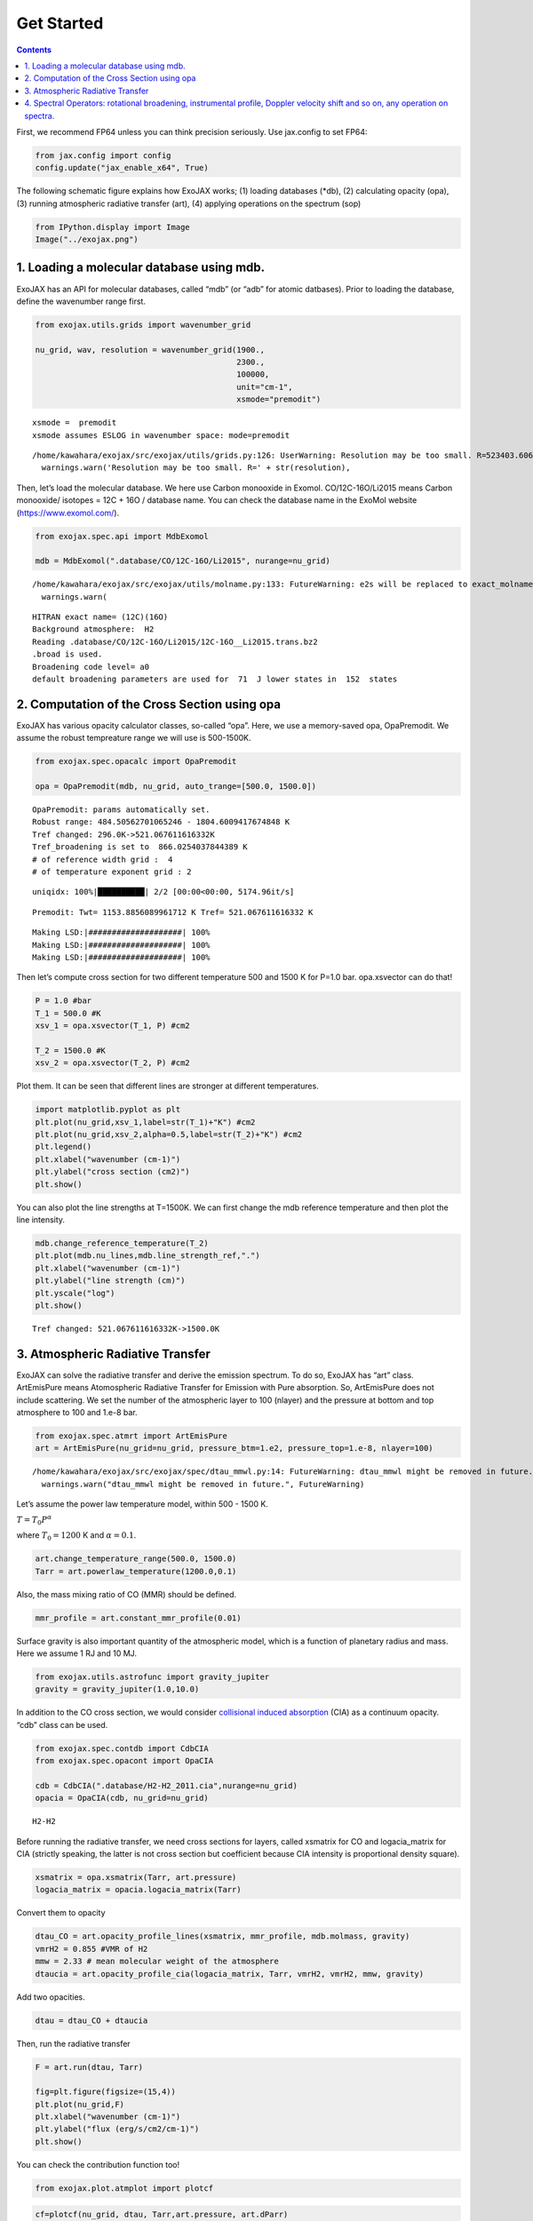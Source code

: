 Get Started
===========

.. contents::
    :depth: 2


First, we recommend FP64 unless you can think precision seriously. Use
jax.config to set FP64:

.. code:: ipython3

    from jax.config import config
    config.update("jax_enable_x64", True)

The following schematic figure explains how ExoJAX works; (1) loading
databases (*db), (2) calculating opacity (opa), (3) running atmospheric
radiative transfer (art), (4) applying operations on the spectrum (sop)

.. code:: ipython3

    from IPython.display import Image
    Image("../exojax.png")




.. image:: get_started_files/get_started_4_0.png



1. Loading a molecular database using mdb.
------------------------------------------

ExoJAX has an API for molecular databases, called “mdb” (or “adb” for
atomic datbases). Prior to loading the database, define the wavenumber
range first.

.. code:: ipython3

    from exojax.utils.grids import wavenumber_grid
    
    nu_grid, wav, resolution = wavenumber_grid(1900.,
                                               2300.,
                                               100000,
                                               unit="cm-1",
                                               xsmode="premodit")



.. parsed-literal::

    xsmode =  premodit
    xsmode assumes ESLOG in wavenumber space: mode=premodit


.. parsed-literal::

    /home/kawahara/exojax/src/exojax/utils/grids.py:126: UserWarning: Resolution may be too small. R=523403.606697253
      warnings.warn('Resolution may be too small. R=' + str(resolution),


Then, let’s load the molecular database. We here use Carbon monooxide in
Exomol. CO/12C-16O/Li2015 means Carbon monooxide/ isotopes = 12C + 16O /
database name. You can check the database name in the ExoMol website
(https://www.exomol.com/).

.. code:: ipython3

    from exojax.spec.api import MdbExomol
    
    mdb = MdbExomol(".database/CO/12C-16O/Li2015", nurange=nu_grid)



.. parsed-literal::

    /home/kawahara/exojax/src/exojax/utils/molname.py:133: FutureWarning: e2s will be replaced to exact_molname_exomol_to_simple_molname.
      warnings.warn(


.. parsed-literal::

    HITRAN exact name= (12C)(16O)
    Background atmosphere:  H2
    Reading .database/CO/12C-16O/Li2015/12C-16O__Li2015.trans.bz2
    .broad is used.
    Broadening code level= a0
    default broadening parameters are used for  71  J lower states in  152  states


2. Computation of the Cross Section using opa
---------------------------------------------

ExoJAX has various opacity calculator classes, so-called “opa”. Here, we
use a memory-saved opa, OpaPremodit. We assume the robust tempreature
range we will use is 500-1500K.

.. code:: ipython3

    from exojax.spec.opacalc import OpaPremodit
    
    opa = OpaPremodit(mdb, nu_grid, auto_trange=[500.0, 1500.0])


.. parsed-literal::

    OpaPremodit: params automatically set.
    Robust range: 484.50562701065246 - 1804.6009417674848 K
    Tref changed: 296.0K->521.067611616332K
    Tref_broadening is set to  866.0254037844389 K
    # of reference width grid :  4
    # of temperature exponent grid : 2


.. parsed-literal::

    uniqidx: 100%|██████████| 2/2 [00:00<00:00, 5174.96it/s]

.. parsed-literal::

    Premodit: Twt= 1153.8856089961712 K Tref= 521.067611616332 K


.. parsed-literal::

    


.. parsed-literal::

    Making LSD:|####################| 100%
    Making LSD:|####################| 100%
    Making LSD:|####################| 100%


Then let’s compute cross section for two different temperature 500 and
1500 K for P=1.0 bar. opa.xsvector can do that!

.. code:: ipython3

    P = 1.0 #bar
    T_1 = 500.0 #K
    xsv_1 = opa.xsvector(T_1, P) #cm2
    
    T_2 = 1500.0 #K
    xsv_2 = opa.xsvector(T_2, P) #cm2

Plot them. It can be seen that different lines are stronger at different
temperatures.

.. code:: ipython3

    import matplotlib.pyplot as plt
    plt.plot(nu_grid,xsv_1,label=str(T_1)+"K") #cm2
    plt.plot(nu_grid,xsv_2,alpha=0.5,label=str(T_2)+"K") #cm2
    plt.legend()
    plt.xlabel("wavenumber (cm-1)")
    plt.ylabel("cross section (cm2)")
    plt.show()



.. image:: get_started_files/get_started_16_0.png


You can also plot the line strengths at T=1500K. We can first change the
mdb reference temperature and then plot the line intensity.

.. code:: ipython3

    mdb.change_reference_temperature(T_2)
    plt.plot(mdb.nu_lines,mdb.line_strength_ref,".")
    plt.xlabel("wavenumber (cm-1)")
    plt.ylabel("line strength (cm)")
    plt.yscale("log")
    plt.show()


.. parsed-literal::

    Tref changed: 521.067611616332K->1500.0K



.. image:: get_started_files/get_started_18_1.png


3. Atmospheric Radiative Transfer
---------------------------------

ExoJAX can solve the radiative transfer and derive the emission
spectrum. To do so, ExoJAX has “art” class. ArtEmisPure means
Atomospheric Radiative Transfer for Emission with Pure absorption. So,
ArtEmisPure does not include scattering. We set the number of the
atmospheric layer to 100 (nlayer) and the pressure at bottom and top
atmosphere to 100 and 1.e-8 bar.

.. code:: ipython3

    from exojax.spec.atmrt import ArtEmisPure
    art = ArtEmisPure(nu_grid=nu_grid, pressure_btm=1.e2, pressure_top=1.e-8, nlayer=100)



.. parsed-literal::

    /home/kawahara/exojax/src/exojax/spec/dtau_mmwl.py:14: FutureWarning: dtau_mmwl might be removed in future.
      warnings.warn("dtau_mmwl might be removed in future.", FutureWarning)


Let’s assume the power law temperature model, within 500 - 1500 K.

:math:`T = T_0 P^\alpha`

where :math:`T_0=1200` K and :math:`\alpha=0.1`.

.. code:: ipython3

    art.change_temperature_range(500.0, 1500.0)
    Tarr = art.powerlaw_temperature(1200.0,0.1)

Also, the mass mixing ratio of CO (MMR) should be defined.

.. code:: ipython3

    mmr_profile = art.constant_mmr_profile(0.01)

Surface gravity is also important quantity of the atmospheric model,
which is a function of planetary radius and mass. Here we assume 1 RJ
and 10 MJ.

.. code:: ipython3

    from exojax.utils.astrofunc import gravity_jupiter
    gravity = gravity_jupiter(1.0,10.0)

In addition to the CO cross section, we would consider `collisional
induced
absorption <https://en.wikipedia.org/wiki/Collision-induced_absorption_and_emission>`__
(CIA) as a continuum opacity. “cdb” class can be used.

.. code:: ipython3

    from exojax.spec.contdb import CdbCIA
    from exojax.spec.opacont import OpaCIA
    
    cdb = CdbCIA(".database/H2-H2_2011.cia",nurange=nu_grid)
    opacia = OpaCIA(cdb, nu_grid=nu_grid)


.. parsed-literal::

    H2-H2


Before running the radiative transfer, we need cross sections for
layers, called xsmatrix for CO and logacia_matrix for CIA (strictly
speaking, the latter is not cross section but coefficient because CIA
intensity is proportional density square).

.. code:: ipython3

    xsmatrix = opa.xsmatrix(Tarr, art.pressure)
    logacia_matrix = opacia.logacia_matrix(Tarr)

Convert them to opacity

.. code:: ipython3

    dtau_CO = art.opacity_profile_lines(xsmatrix, mmr_profile, mdb.molmass, gravity)
    vmrH2 = 0.855 #VMR of H2
    mmw = 2.33 # mean molecular weight of the atmosphere
    dtaucia = art.opacity_profile_cia(logacia_matrix, Tarr, vmrH2, vmrH2, mmw, gravity)

Add two opacities.

.. code:: ipython3

    dtau = dtau_CO + dtaucia

Then, run the radiative transfer

.. code:: ipython3

    F = art.run(dtau, Tarr)
    
    fig=plt.figure(figsize=(15,4))
    plt.plot(nu_grid,F)
    plt.xlabel("wavenumber (cm-1)")
    plt.ylabel("flux (erg/s/cm2/cm-1)")
    plt.show()



.. image:: get_started_files/get_started_37_0.png


You can check the contribution function too!

.. code:: ipython3

    from exojax.plot.atmplot import plotcf

.. code:: ipython3

    cf=plotcf(nu_grid, dtau, Tarr,art.pressure, art.dParr)



.. image:: get_started_files/get_started_40_0.png


4. Spectral Operators: rotational broadening, instrumental profile, Doppler velocity shift and so on, any operation on spectra.
-----------------------------------------------------------------------------------------------------------------------------------

The above spectrum is called “raw spectrum” in ExoJAX. The effects
applied to the raw spectrum is handled in ExoJAX by the spectral
operator (sop). First, we apply the spin rotation of a planet.

.. code:: ipython3

    from exojax.spec.specop import SopRotation
    sop_rot = SopRotation(nu_grid, resolution, vsini_max=100.0)
    
    vsini = 50.0
    u1=0.0
    u2=0.0 
    Frot = sop_rot.rigid_rotation(F, vsini, u1, u2) 


.. parsed-literal::

    /home/kawahara/exojax/src/exojax/utils/grids.py:126: UserWarning: Resolution may be too small. R=523403.606697253
      warnings.warn('Resolution may be too small. R=' + str(resolution),


.. code:: ipython3

    fig=plt.figure(figsize=(15,4))
    plt.plot(nu_grid,F, label="raw spectrum")
    plt.plot(nu_grid,Frot, label="rotated")
    plt.xlabel("wavenumber (cm-1)")
    plt.ylabel("flux (erg/s/cm2/cm-1)")
    plt.legend()
    plt.show()



.. image:: get_started_files/get_started_44_0.png


Then, the instrumental profile with relative radial velocity is applied.

.. code:: ipython3

    from exojax.spec.specop import SopInstProfile
    from exojax.utils.instfunc import resolution_to_gaussian_std
    sop_inst = SopInstProfile(nu_grid, resolution, vrmax=1000.0)
    
    RV=40.0 #km/s
    resolution_inst = 3000.0
    beta_inst = resolution_to_gaussian_std(resolution_inst)
    Finst = sop_inst.ipgauss(Frot, beta_inst)
    nu_obs = nu_grid[::50]
    Fobs = sop_inst.sampling(Finst, RV, nu_obs)


.. parsed-literal::

    42.43671169022172


.. parsed-literal::

    /home/kawahara/exojax/src/exojax/utils/grids.py:126: UserWarning: Resolution may be too small. R=523403.606697253
      warnings.warn('Resolution may be too small. R=' + str(resolution),


.. code:: ipython3

    fig=plt.figure(figsize=(15,4))
    plt.plot(nu_grid,Frot, label="rotated")
    plt.plot(nu_grid,Finst, label="rotated+IP")
    plt.plot(nu_obs,Fobs, ".", label="rotated+IP (sampling)")
    
    
    plt.xlabel("wavenumber (cm-1)")
    plt.ylabel("flux (erg/s/cm2/cm-1)")
    plt.legend()
    plt.show()



.. image:: get_started_files/get_started_47_0.png


That’s it.


